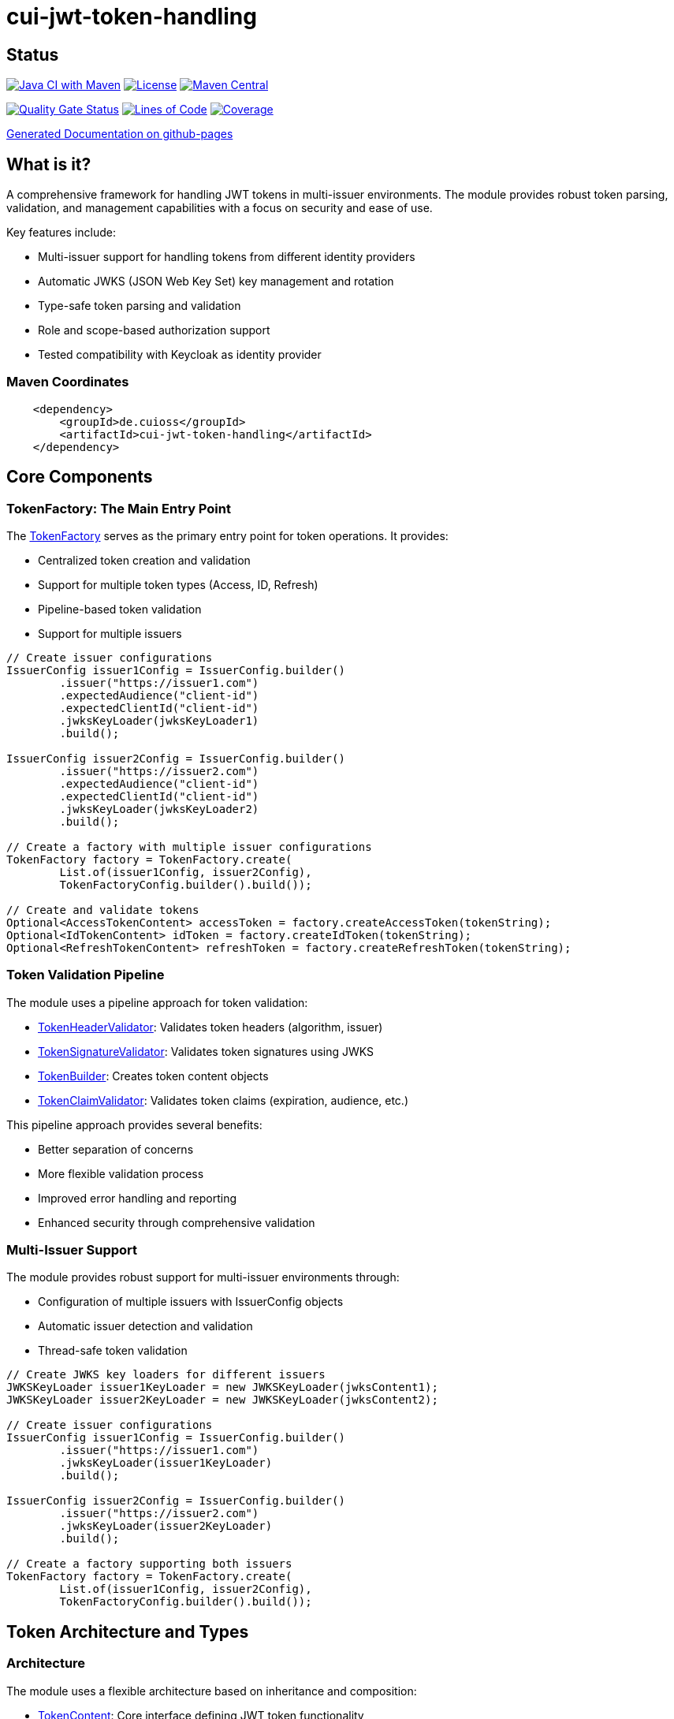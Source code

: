 = cui-jwt-token-handling

== Status

image:https://github.com/cuioss/cui-jwt-token-handling/actions/workflows/maven.yml/badge.svg[Java CI with Maven,link=https://github.com/cuioss/cui-jwt-token-handling/actions/workflows/maven.yml]
image:http://img.shields.io/:license-apache-blue.svg[License,link=http://www.apache.org/licenses/LICENSE-2.0.html]
image:https://maven-badges.herokuapp.com/maven-central/de.cuioss/cui-jwt-token-handling/badge.svg[Maven Central,link=https://maven-badges.herokuapp.com/maven-central/de.cuioss/cui-jwt-token-handling]

https://sonarcloud.io/summary/new_code?id=cuioss_cui-jwt-token-handling[image:https://sonarcloud.io/api/project_badges/measure?project=cuioss_cui-jwt-token-handling&metric=alert_status[Quality
Gate Status]]
image:https://sonarcloud.io/api/project_badges/measure?project=cuioss_cui-jwt-token-handling&metric=ncloc[Lines of Code,link=https://sonarcloud.io/summary/new_code?id=cuioss_cui-jwt-token-handling]
image:https://sonarcloud.io/api/project_badges/measure?project=cuioss_cui-jwt-token-handling&metric=coverage[Coverage,link=https://sonarcloud.io/summary/new_code?id=cuioss_cui-jwt-token-handling]


https://cuioss.github.io/cui-jwt-token-handling/about.html[Generated Documentation on github-pages]

== What is it?
A comprehensive framework for handling JWT tokens in multi-issuer environments.
The module provides robust token parsing, validation,
and management capabilities with a focus on security and ease of use.

Key features include:

* Multi-issuer support for handling tokens from different identity providers
* Automatic JWKS (JSON Web Key Set) key management and rotation
* Type-safe token parsing and validation
* Role and scope-based authorization support
* Tested compatibility with Keycloak as identity provider

=== Maven Coordinates

[source,xml]
----
    <dependency>
        <groupId>de.cuioss</groupId>
        <artifactId>cui-jwt-token-handling</artifactId>
    </dependency>
----

== Core Components

=== TokenFactory: The Main Entry Point

The link:src/main/java/de/cuioss/jwt/token/TokenFactory.java[TokenFactory] serves as the primary entry point for token operations. It provides:

* Centralized token creation and validation
* Support for multiple token types (Access, ID, Refresh)
* Pipeline-based token validation
* Support for multiple issuers

[source, java]
----
// Create issuer configurations
IssuerConfig issuer1Config = IssuerConfig.builder()
        .issuer("https://issuer1.com")
        .expectedAudience("client-id")
        .expectedClientId("client-id")
        .jwksKeyLoader(jwksKeyLoader1)
        .build();

IssuerConfig issuer2Config = IssuerConfig.builder()
        .issuer("https://issuer2.com")
        .expectedAudience("client-id")
        .expectedClientId("client-id")
        .jwksKeyLoader(jwksKeyLoader2)
        .build();

// Create a factory with multiple issuer configurations
TokenFactory factory = TokenFactory.create(
        List.of(issuer1Config, issuer2Config),
        TokenFactoryConfig.builder().build());

// Create and validate tokens
Optional<AccessTokenContent> accessToken = factory.createAccessToken(tokenString);
Optional<IdTokenContent> idToken = factory.createIdToken(tokenString);
Optional<RefreshTokenContent> refreshToken = factory.createRefreshToken(tokenString);
----

=== Token Validation Pipeline

The module uses a pipeline approach for token validation:

* link:src/main/java/de/cuioss/jwt/token/flow/TokenHeaderValidator.java[TokenHeaderValidator]: Validates token headers (algorithm, issuer)
* link:src/main/java/de/cuioss/jwt/token/flow/TokenSignatureValidator.java[TokenSignatureValidator]: Validates token signatures using JWKS
* link:src/main/java/de/cuioss/jwt/token/flow/TokenBuilder.java[TokenBuilder]: Creates token content objects
* link:src/main/java/de/cuioss/jwt/token/flow/TokenClaimValidator.java[TokenClaimValidator]: Validates token claims (expiration, audience, etc.)

This pipeline approach provides several benefits:

* Better separation of concerns
* More flexible validation process
* Improved error handling and reporting
* Enhanced security through comprehensive validation

=== Multi-Issuer Support

The module provides robust support for multi-issuer environments through:

* Configuration of multiple issuers with IssuerConfig objects
* Automatic issuer detection and validation
* Thread-safe token validation

[source, java]
----
// Create JWKS key loaders for different issuers
JWKSKeyLoader issuer1KeyLoader = new JWKSKeyLoader(jwksContent1);
JWKSKeyLoader issuer2KeyLoader = new JWKSKeyLoader(jwksContent2);

// Create issuer configurations
IssuerConfig issuer1Config = IssuerConfig.builder()
        .issuer("https://issuer1.com")
        .jwksKeyLoader(issuer1KeyLoader)
        .build();

IssuerConfig issuer2Config = IssuerConfig.builder()
        .issuer("https://issuer2.com")
        .jwksKeyLoader(issuer2KeyLoader)
        .build();

// Create a factory supporting both issuers
TokenFactory factory = TokenFactory.create(
        List.of(issuer1Config, issuer2Config),
        TokenFactoryConfig.builder().build());
----

== Token Architecture and Types

=== Architecture

The module uses a flexible architecture based on inheritance and composition:

* link:src/main/java/de/cuioss/jwt/token/domain/token/TokenContent.java[TokenContent]: Core interface defining JWT token functionality
* link:src/main/java/de/cuioss/jwt/token/domain/token/BaseTokenContent.java[BaseTokenContent]: Abstract base class implementing common token functionality
* link:src/main/java/de/cuioss/jwt/token/domain/token/MinimalTokenContent.java[MinimalTokenContent]: Minimal interface for tokens without claims

This architecture provides several benefits:

* Better separation of concerns
* More flexible composition
* Reduced code duplication
* Easier maintenance and extension
* Type-safe claim access

=== Token Types

The module supports three token types, each with specific functionality:

* link:src/main/java/de/cuioss/jwt/token/domain/token/AccessTokenContent.java[AccessTokenContent]: OAuth2 access token with scope and role support
  ** Extends BaseTokenContent for common token functionality
  ** Provides enhanced scope and role management
  ** Supports email and preferred username claims
* link:src/main/java/de/cuioss/jwt/token/domain/token/IdTokenContent.java[IdTokenContent]: OpenID Connect ID token for user identity
  ** Extends BaseTokenContent for common token functionality
  ** Focuses on identity information claims
  ** Provides access to name and email claims
* link:src/main/java/de/cuioss/jwt/token/domain/token/RefreshTokenContent.java[RefreshTokenContent]: OAuth2 refresh token
  ** Implements MinimalTokenContent interface
  ** Treats refresh tokens as opaque strings per OAuth2 specification

== Documentation

The project includes comprehensive documentation:

* link:doc/Requirements.adoc[Requirements] - Functional and non-functional requirements
* link:doc/Specification.adoc[Specification] - Technical specification and architecture
* link:doc/Threat-Model.adoc[Threat Model] - Security threat analysis and mitigations
* link:doc/specification/technical-components.adoc[Technical Components] - Detailed component specifications
* link:doc/specification/security.adoc[Security Specification] - Security implementation details
* link:doc/LogMessages.adoc[Log Messages] - Logging documentation

== Security Considerations

* All token validation is performed using cryptographic signatures via Bouncy Castle (bcprov-jdk18on)
* Automatic key rotation prevents stale key usage
* Token size limits prevent memory exhaustion attacks
* Safe Base64 decoding practices
* TLS support for secure key retrieval
* Comprehensive threat model with STRIDE analysis

== Best Practices

1. Always use `TokenFactory` as the main entry point
2. Configure IssuerConfig with appropriate validation settings
3. Use TokenFactoryConfig to customize token size limits
4. Use TLS for JWKS endpoints in production
5. Validate token scopes and roles before granting access
6. Handle token expiration appropriately
7. Configure expected audience and client ID for enhanced security
